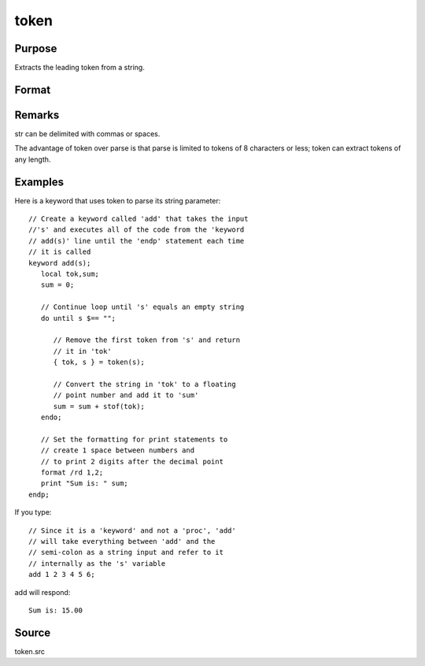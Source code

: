 
token
==============================================

Purpose
----------------
Extracts the leading token from a string.

Format
----------------
.. function:: token(str)

    :param str: the string to parse.
    :type str: string

    :returns: token (*string*), the first token in  str.

    :returns: str_left (*string*), str minus  token.

Remarks
-------

str can be delimited with commas or spaces.

The advantage of token over parse is that parse is limited to tokens of
8 characters or less; token can extract tokens of any length.


Examples
----------------
Here is a keyword that uses token to parse its string parameter:

::

    // Create a keyword called 'add' that takes the input 
    //'s' and executes all of the code from the 'keyword 
    // add(s)' line until the 'endp' statement each time
    // it is called
    keyword add(s);
       local tok,sum;
       sum = 0;
    
       // Continue loop until 's' equals an empty string
       do until s $== "";
    
          // Remove the first token from 's' and return
          // it in 'tok'
          { tok, s } = token(s);
    
          // Convert the string in 'tok' to a floating
          // point number and add it to 'sum'
          sum = sum + stof(tok);
       endo;
    
       // Set the formatting for print statements to 
       // create 1 space between numbers and
       // to print 2 digits after the decimal point
       format /rd 1,2;
       print "Sum is: " sum;
    endp;

If you type:

::

    // Since it is a 'keyword' and not a 'proc', 'add'
    // will take everything between 'add' and the 
    // semi-colon as a string input and refer to it 
    // internally as the 's' variable
    add 1 2 3 4 5 6;

add will respond:

::

    Sum is: 15.00

Source
------

token.src

.. seealso:: Functions :func:`parse`
